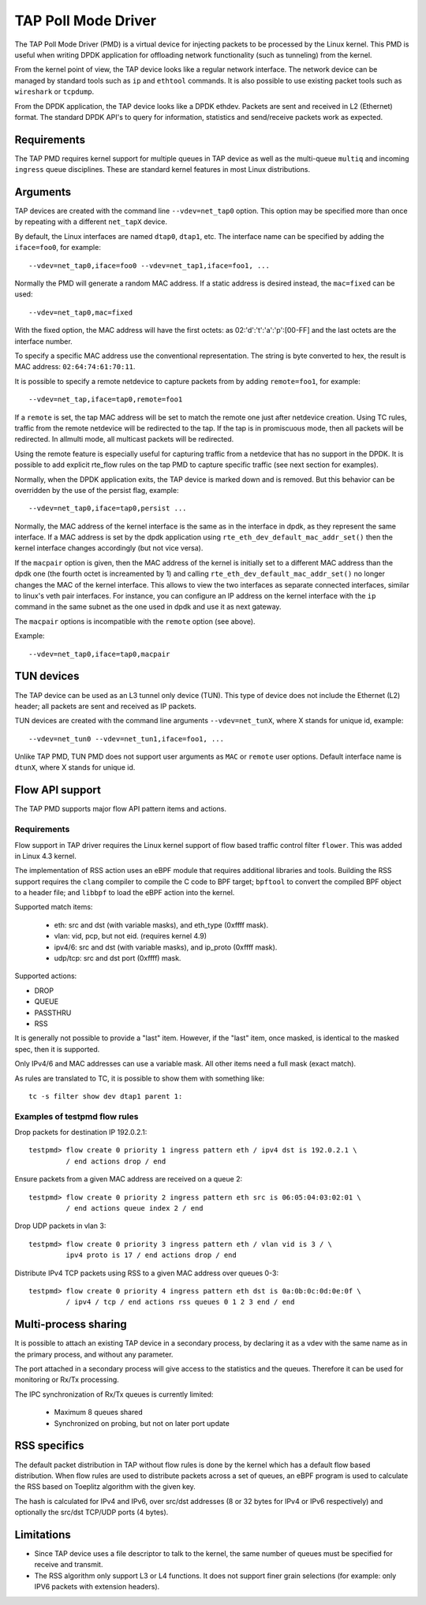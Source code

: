 ..  SPDX-License-Identifier: BSD-3-Clause
    Copyright(c) 2016 Intel Corporation.

TAP Poll Mode Driver
====================

The TAP Poll Mode Driver (PMD) is a virtual device for injecting packets
to be processed by the Linux kernel.
This PMD is useful when writing DPDK application
for offloading network functionality (such as tunneling) from the kernel.

From the kernel point of view, the TAP device looks like a regular network interface.
The network device can be managed by standard tools such as ``ip`` and ``ethtool`` commands.
It is also possible to use existing packet tools such as  ``wireshark`` or ``tcpdump``.

From the DPDK application, the TAP device looks like a DPDK ethdev.
Packets are sent and received in L2 (Ethernet) format.
The standard DPDK API's to query for information, statistics and send/receive packets
work as expected.


Requirements
------------

The TAP PMD requires kernel support for multiple queues in TAP device
as well as the multi-queue ``multiq`` and incoming ``ingress`` queue disciplines.
These are standard kernel features in most Linux distributions.


Arguments
---------

TAP devices are created with the command line ``--vdev=net_tap0`` option.
This option may be specified more than once by repeating with a different ``net_tapX`` device.

By default, the Linux interfaces are named ``dtap0``, ``dtap1``, etc.
The interface name can be specified by adding the ``iface=foo0``, for example::

   --vdev=net_tap0,iface=foo0 --vdev=net_tap1,iface=foo1, ...

Normally the PMD will generate a random MAC address.
If a static address is desired instead, the ``mac=fixed`` can be used::

   --vdev=net_tap0,mac=fixed

With the fixed option, the MAC address will have the first octets:
as 02:'d':'t':'a':'p':[00-FF] and the last octets are the interface number.

To specify a specific MAC address use the conventional representation.
The string is byte converted to hex, the result is MAC address: ``02:64:74:61:70:11``.

It is possible to specify a remote netdevice to capture packets from by adding
``remote=foo1``, for example::

   --vdev=net_tap,iface=tap0,remote=foo1

If a ``remote`` is set, the tap MAC address will be set to match the remote one
just after netdevice creation. Using TC rules, traffic from the remote netdevice
will be redirected to the tap. If the tap is in promiscuous mode, then all
packets will be redirected. In allmulti mode, all multicast packets will be
redirected.

Using the remote feature is especially useful for capturing traffic from a
netdevice that has no support in the DPDK. It is possible to add explicit
rte_flow rules on the tap PMD to capture specific traffic (see next section for
examples).

Normally, when the DPDK application exits,
the TAP device is marked down and is removed.
But this behavior can be overridden by the use of the persist flag, example::

  --vdev=net_tap0,iface=tap0,persist ...

Normally, the MAC address of the kernel interface is the same as in the
interface in dpdk, as they represent the same interface. If a MAC address is set
by the dpdk application using ``rte_eth_dev_default_mac_addr_set()`` then the
kernel interface changes accordingly (but not vice versa).

If the ``macpair`` option is given, then the MAC address of the kernel is
initially set to a different MAC address than the dpdk one (the fourth octet is
increamented by 1) and calling ``rte_eth_dev_default_mac_addr_set()`` no longer
changes the MAC of the kernel interface. This allows to view the two interfaces
as separate connected interfaces, similar to linux's veth pair interfaces. For
instance, you can configure an IP address on the kernel interface with the ``ip``
command in the same subnet as the one used in dpdk and use it as next gateway.

The ``macpair`` options is incompatible with the ``remote`` option (see above).

Example::

    --vdev=net_tap0,iface=tap0,macpair


TUN devices
-----------

The TAP device can be used as an L3 tunnel only device (TUN).
This type of device does not include the Ethernet (L2) header;
all packets are sent and received as IP packets.

TUN devices are created with the command line arguments ``--vdev=net_tunX``,
where X stands for unique id, example::

   --vdev=net_tun0 --vdev=net_tun1,iface=foo1, ...

Unlike TAP PMD, TUN PMD does not support user arguments as ``MAC`` or ``remote`` user
options. Default interface name is ``dtunX``, where X stands for unique id.


Flow API support
----------------

The TAP PMD supports major flow API pattern items and actions.

Requirements
~~~~~~~~~~~~

Flow support in TAP driver requires the Linux kernel support of
flow based traffic control filter ``flower``.
This was added in Linux 4.3 kernel.

The implementation of RSS action uses an eBPF module
that requires additional libraries and tools.
Building the RSS support requires the ``clang`` compiler
to compile the C code to BPF target;
``bpftool`` to convert the compiled BPF object to a header file;
and ``libbpf`` to load the eBPF action into the kernel.

Supported match items:

  - eth: src and dst (with variable masks), and eth_type (0xffff mask).
  - vlan: vid, pcp, but not eid. (requires kernel 4.9)
  - ipv4/6: src and dst (with variable masks), and ip_proto (0xffff mask).
  - udp/tcp: src and dst port (0xffff) mask.

Supported actions:

- DROP
- QUEUE
- PASSTHRU
- RSS

It is generally not possible to provide a "last" item. However, if the "last"
item, once masked, is identical to the masked spec, then it is supported.

Only IPv4/6 and MAC addresses can use a variable mask. All other items need a
full mask (exact match).

As rules are translated to TC, it is possible to show them with something like::

   tc -s filter show dev dtap1 parent 1:

Examples of testpmd flow rules
~~~~~~~~~~~~~~~~~~~~~~~~~~~~~~

Drop packets for destination IP 192.0.2.1::

   testpmd> flow create 0 priority 1 ingress pattern eth / ipv4 dst is 192.0.2.1 \
            / end actions drop / end

Ensure packets from a given MAC address are received on a queue 2::

   testpmd> flow create 0 priority 2 ingress pattern eth src is 06:05:04:03:02:01 \
            / end actions queue index 2 / end

Drop UDP packets in vlan 3::

   testpmd> flow create 0 priority 3 ingress pattern eth / vlan vid is 3 / \
            ipv4 proto is 17 / end actions drop / end

Distribute IPv4 TCP packets using RSS to a given MAC address over queues 0-3::

   testpmd> flow create 0 priority 4 ingress pattern eth dst is 0a:0b:0c:0d:0e:0f \
            / ipv4 / tcp / end actions rss queues 0 1 2 3 end / end


Multi-process sharing
---------------------

It is possible to attach an existing TAP device in a secondary process,
by declaring it as a vdev with the same name as in the primary process,
and without any parameter.

The port attached in a secondary process will give access to the
statistics and the queues.
Therefore it can be used for monitoring or Rx/Tx processing.

The IPC synchronization of Rx/Tx queues is currently limited:

  - Maximum 8 queues shared
  - Synchronized on probing, but not on later port update


RSS specifics
-------------

The default packet distribution in TAP without flow rules
is done by the kernel which has a default flow based distribution.
When flow rules are used to distribute packets across a set of queues,
an eBPF program is used to calculate the RSS based on Toeplitz algorithm
with the given key.

The hash is calculated for IPv4 and IPv6,
over src/dst addresses (8 or 32 bytes for IPv4 or IPv6 respectively)
and optionally the src/dst TCP/UDP ports (4 bytes).


Limitations
-----------

- Since TAP device uses a file descriptor to talk to the kernel,
  the same number of queues must be specified for receive and transmit.

- The RSS algorithm only support L3 or L4 functions.
  It does not support finer grain selections
  (for example: only IPV6 packets with extension headers).
